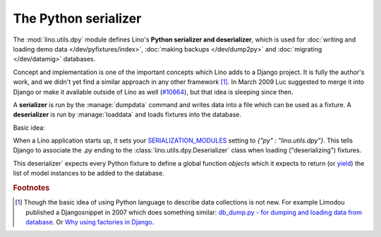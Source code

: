 .. _dpy:

The Python serializer
=====================

The :mod:`lino.utils.dpy` module defines Lino's **Python serializer
and deserializer**, which is used for :doc:`writing and loading demo
data </dev/pyfixtures/index>`, :doc:`making backups </dev/dump2py>` and
:doc:`migrating </dev/datamig>` databases.

Concept and implementation is one of the important concepts which Lino
adds to a Django project. It is fully the author's work, and we didn't
yet find a similar approach in any other framework [#notnew]_.  In
March 2009 Luc suggested to merge it into Django or make it available
outside of Lino as well (`#10664
<http://code.djangoproject.com/ticket/10664>`__), but that idea is
sleeping since then.

A **serializer** is run by the :manage:`dumpdata` command and writes
data into a file which can be used as a fixture.  A **deserializer**
is run by :manage:`loaddata` and loads fixtures into the database.

Basic idea:

When a Lino application starts up, it sets your `SERIALIZATION_MODULES
<https://docs.djangoproject.com/en/3.1/ref/settings/#serialization-modules>`_
setting to `{"py" : "lino.utils.dpy"}`.  This tells Django to
associate the `.py` ending to the :class:`lino.utils.dpy.Deserializer`
class when loading ("deserializing") fixtures.

This deserializer` expects every Python fixture to define a global
function `objects` which it expects to return (or `yield
<http://stackoverflow.com/questions/231767/the-python-yield-keyword-explained>`_)
the list of model instances to be added to the database.
  
.. rubric:: Footnotes

.. [#notnew] Though the basic idea of using Python language to
    describe data collections is not new.  For example Limodou
    published a Djangosnippet in 2007 which does something similar:
    `db_dump.py - for dumping and loading data from database
    <http://djangosnippets.org/snippets/14/>`_.  Or `Why using
    factories in Django
    <http://eatsomecode.com/why-using-factories-in-django>`__.
